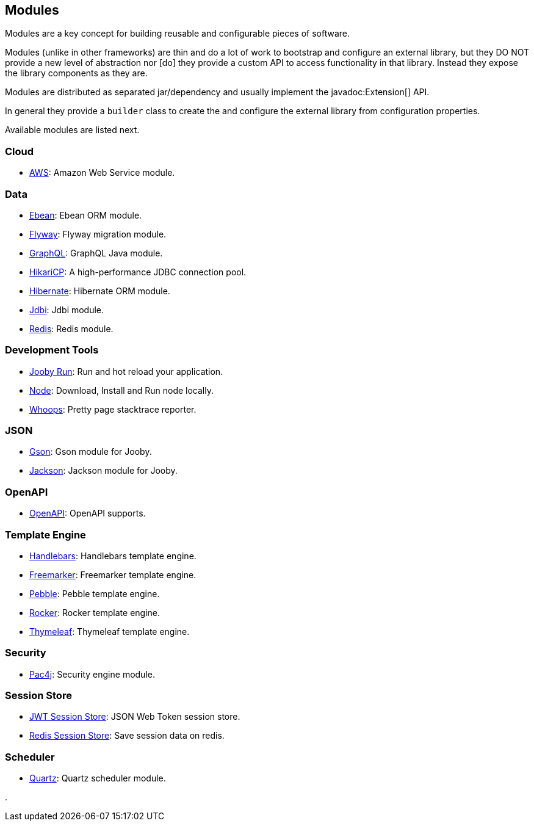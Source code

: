== Modules

Modules are a key concept for building reusable and configurable pieces of software.

Modules (unlike in other frameworks) are thin and do a lot of work to bootstrap and configure an 
external library, but they DO NOT provide a new level of abstraction nor [do] they provide a custom
API to access functionality in that library. Instead they expose the library components as they are.

Modules are distributed as separated jar/dependency and usually implement the javadoc:Extension[] API.

In general they provide a `builder` class to create the and configure the external library from 
configuration properties.

Available modules are listed next.

=== Cloud
  * link:modules/aws[AWS]: Amazon Web Service module.

=== Data
   * link:modules/ebean[Ebean]: Ebean ORM module.
   * link:modules/flyway[Flyway]: Flyway migration module.
   * link:modules/graphql[GraphQL]: GraphQL Java module.
   * link:modules/hikari[HikariCP]: A high-performance JDBC connection pool.
   * link:modules/hibernate[Hibernate]: Hibernate ORM module.
   * link:modules/jdbi[Jdbi]: Jdbi module.
   * link:modules/redis[Redis]: Redis module.

=== Development Tools
   * link:#hot-reload[Jooby Run]: Run and hot reload your application. 
   * link:modules/node[Node]: Download, Install and Run node locally.
   * link:modules/whoops[Whoops]: Pretty page stacktrace reporter.

=== JSON
   * link:modules/gson[Gson]: Gson module for Jooby.
   * link:modules/jackson[Jackson]: Jackson module for Jooby.

=== OpenAPI
   * link:modules/openapi[OpenAPI]: OpenAPI supports.

=== Template Engine
   * link:modules/handlebars[Handlebars]: Handlebars template engine.
   * link:modules/freemarker[Freemarker]: Freemarker template engine.
   * link:modules/pebble[Pebble]: Pebble template engine.
   * link:modules/rocker[Rocker]: Rocker template engine.
   * link:modules/thymeleaf[Thymeleaf]: Thymeleaf template engine.

=== Security
   * link:modules/pac4j[Pac4j]: Security engine module.

=== Session Store
   * link:modules/jwt-session-store[JWT Session Store]: JSON Web Token session store.
   * link:modules/redis#redis-http-session[Redis Session Store]: Save session data on redis.

=== Scheduler
   * link:modules/quartz[Quartz]: Quartz scheduler module.

.

